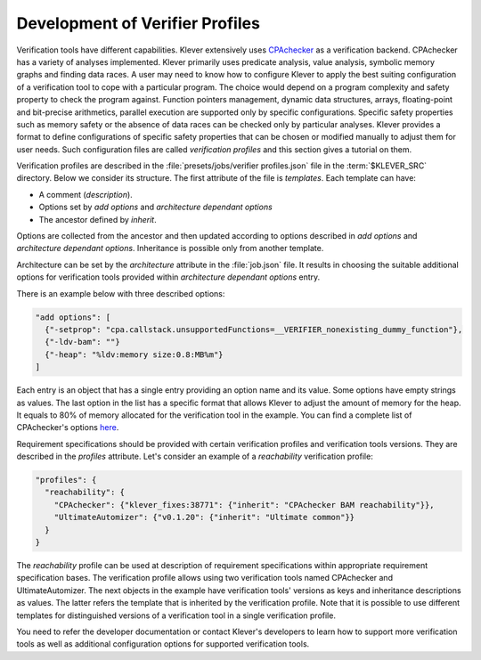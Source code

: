 .. Copyright (c) 2021 ISP RAS (http://www.ispras.ru)
   Ivannikov Institute for System Programming of the Russian Academy of Sciences
   Licensed under the Apache License, Version 2.0 (the "License");
   you may not use this file except in compliance with the License.
   You may obtain a copy of the License at
       http://www.apache.org/licenses/LICENSE-2.0
   Unless required by applicable law or agreed to in writing, software
   distributed under the License is distributed on an "AS IS" BASIS,
   WITHOUT WARRANTIES OR CONDITIONS OF ANY KIND, either express or implied.
   See the License for the specific language governing permissions and
   limitations under the License.

.. _dev_verifier_profiles:

Development of Verifier Profiles
================================

Verification tools have different capabilities.
Klever extensively uses `CPAchecker <https://cpachecker.sosy-lab.org/>`__ as a verification backend.
CPAchecker has a variety of analyses implemented.
Klever primarily uses predicate analysis, value analysis, symbolic memory graphs and finding data races.
A user may need to know how to configure Klever to apply the best suiting configuration of a verification tool to cope
with a particular program.
The choice would depend on a program complexity and safety property to check the program against.
Function pointers management, dynamic data structures, arrays, floating-point and bit-precise arithmetics, parallel
execution are supported only by specific configurations.
Specific safety properties such as memory safety or the absence of data races can be checked only by particular
analyses.
Klever provides a format to define configurations of specific safety properties that can be chosen or modified manually
to adjust them for user needs.
Such configuration files are called *verification profiles* and this section gives a tutorial on them.

Verification profiles are described in the :file:`presets/jobs/verifier profiles.json` file in the :term:`$KLEVER_SRC`
directory.
Below we consider its structure.
The first attribute of the file is *templates*.
Each template can have:

* A comment (*description*).
* Options set by *add options* and *architecture dependant options*
* The ancestor defined by *inherit*.

Options are collected from the ancestor and then updated according to options described in *add options* and
*architecture dependant options*.
Inheritance is possible only from another template.

Architecture can be set by the *architecture* attribute in the :file:`job.json` file.
It results in choosing the suitable additional options for verification tools provided within
*architecture dependant options* entry.

There is an example below with three described options:

.. code-block:: json

  "add options": [
    {"-setprop": "cpa.callstack.unsupportedFunctions=__VERIFIER_nonexisting_dummy_function"},
    {"-ldv-bam": ""}
    {"-heap": "%ldv:memory size:0.8:MB%m"}
  ]

Each entry is an object that has a single entry providing an option name and its value.
Some options have empty strings as values.
The last option in the list has a specific format that allows Klever to adjust the amount of memory for the heap.
It equals to 80% of memory allocated for the verification tool in the example.
You can find a complete list of CPAchecker's options
`here <https://gitlab.com/sosy-lab/software/cpachecker/-/blob/trunk/doc/ConfigurationOptions.txt>`__.

Requirement specifications should be provided with certain verification profiles and verification tools versions.
They are described in the *profiles* attribute.
Let's consider an example of a *reachability* verification profile:

.. code-block:: json

  "profiles": {
    "reachability": {
      "CPAchecker": {"klever_fixes:38771": {"inherit": "CPAchecker BAM reachability"}},
      "UltimateAutomizer": {"v0.1.20": {"inherit": "Ultimate common"}}
    }
  }

The *reachability* profile can be used at description of requirement specifications within appropriate requirement
specification bases.
The verification profile allows using two verification tools named CPAchecker and UltimateAutomizer.
The next objects in the example have verification tools' versions as keys and inheritance descriptions as values.
The latter refers the template that is inherited by the verification profile.
Note that it is possible to use different templates for distinguished versions of a verification tool in a single
verification profile.

You need to refer the developer documentation or contact Klever's developers to learn how to support more verification
tools as well as additional configuration options for supported verification tools.
